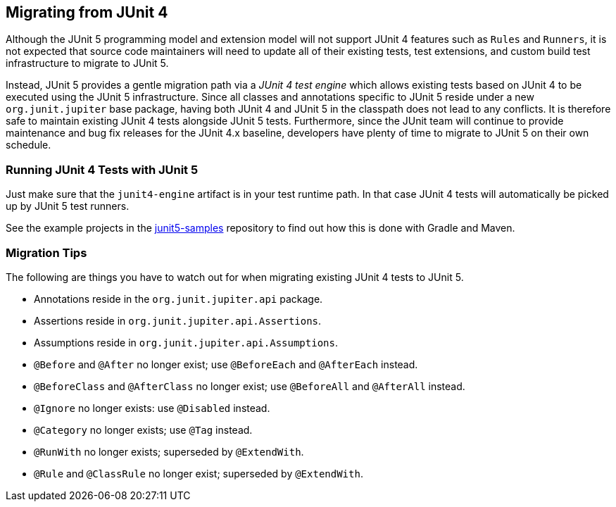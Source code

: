 [[migrating-from-junit4]]
== Migrating from JUnit 4

Although the JUnit 5 programming model and extension model will not support JUnit 4
features such as `Rules` and `Runners`, it is not expected that source code maintainers
will need to update all of their existing tests, test extensions, and custom build test
infrastructure to migrate to JUnit 5.

Instead, JUnit 5 provides a gentle migration path via a _JUnit 4 test engine_ which
allows existing tests based on JUnit 4 to be executed using the JUnit 5 infrastructure.
Since all classes and annotations specific to JUnit 5 reside under a new `org.junit.jupiter`
base package, having both JUnit 4 and JUnit 5 in the classpath does not lead to any
conflicts. It is therefore safe to maintain existing JUnit 4 tests alongside JUnit 5
tests. Furthermore, since the JUnit team will continue to provide maintenance and bug fix
releases for the JUnit 4.x baseline, developers have plenty of time to migrate to JUnit 5
on their own schedule.

=== Running JUnit 4 Tests with JUnit 5

Just make sure that the `junit4-engine` artifact is in your test runtime path. In that
case JUnit 4 tests will automatically be picked up by JUnit 5 test runners.

See the example projects in the
https://github.com/junit-team/junit5-samples[junit5-samples] repository to find out how
this is done with Gradle and Maven.

=== Migration Tips

The following are things you have to watch out for when migrating existing JUnit 4 tests
to JUnit 5.

* Annotations reside in the `org.junit.jupiter.api` package.
* Assertions reside in `org.junit.jupiter.api.Assertions`.
* Assumptions reside in `org.junit.jupiter.api.Assumptions`.
* `@Before` and `@After` no longer exist; use `@BeforeEach` and `@AfterEach` instead.
* `@BeforeClass` and `@AfterClass` no longer exist; use `@BeforeAll` and `@AfterAll` instead.
* `@Ignore` no longer exists: use `@Disabled` instead.
* `@Category` no longer exists; use `@Tag` instead.
* `@RunWith` no longer exists; superseded by `@ExtendWith`.
* `@Rule` and `@ClassRule` no longer exist; superseded by `@ExtendWith`.
